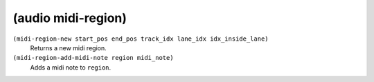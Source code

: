 ========================================
(audio midi-region)
========================================

``(midi-region-new start_pos end_pos track_idx lane_idx idx_inside_lane)``
   Returns a new midi region.


``(midi-region-add-midi-note region midi_note)``
   Adds a midi note to ``region``.


